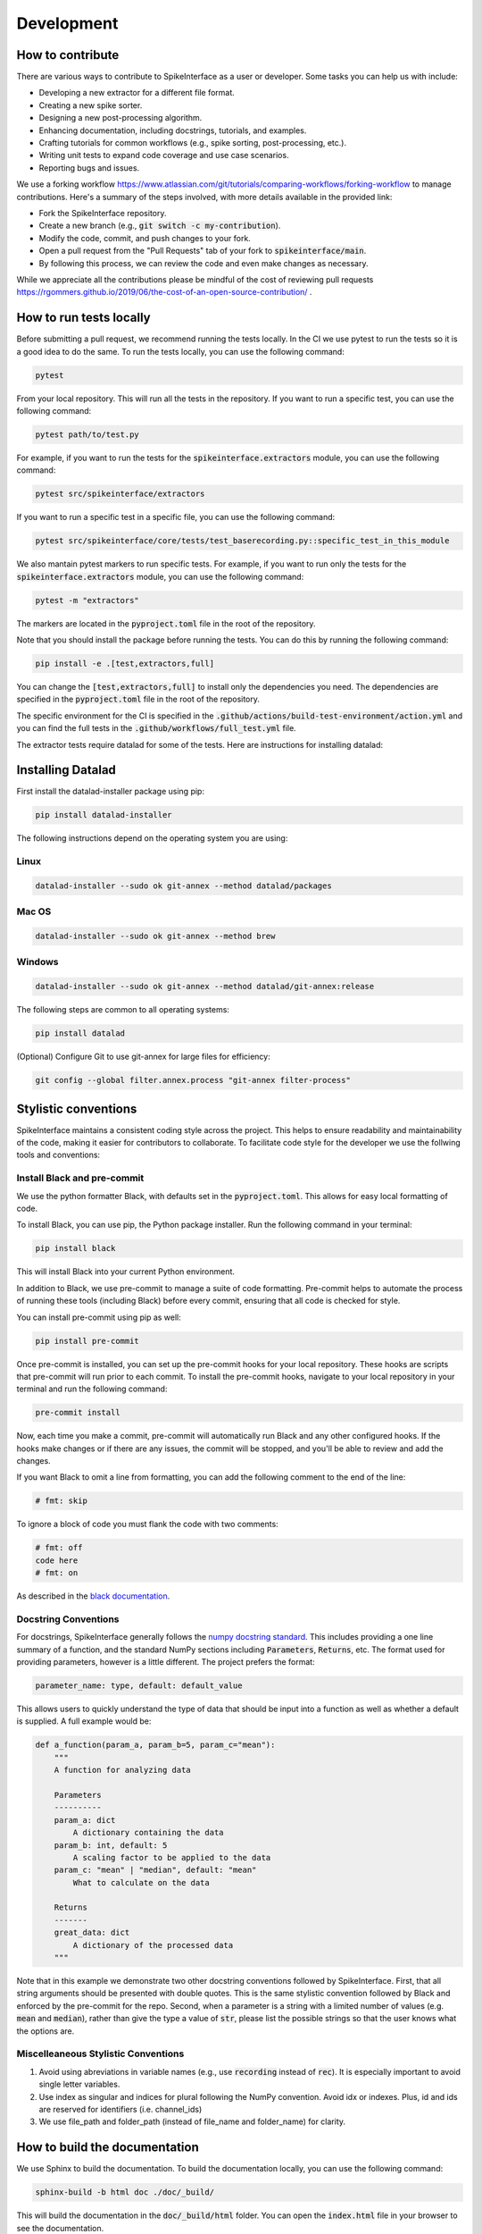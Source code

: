 Development
===========

How to contribute
-----------------

There are various ways to contribute to SpikeInterface as a user or developer. Some tasks you can help us with include:

* Developing a new extractor for a different file format.
* Creating a new spike sorter.
* Designing a new post-processing algorithm.
* Enhancing documentation, including docstrings, tutorials, and examples.
* Crafting tutorials for common workflows (e.g., spike sorting, post-processing, etc.).
* Writing unit tests to expand code coverage and use case scenarios.
* Reporting bugs and issues.

We use a forking workflow `<https://www.atlassian.com/git/tutorials/comparing-workflows/forking-workflow>`_ to manage contributions. Here's a summary of the steps involved, with more details available in the provided link:

* Fork the SpikeInterface repository.
* Create a new branch (e.g., :code:`git switch -c my-contribution`).
* Modify the code, commit, and push changes to your fork.
* Open a pull request from the "Pull Requests" tab of your fork to :code:`spikeinterface/main`.
* By following this process, we can review the code and even make changes as necessary.

While we appreciate all the contributions please be mindful of the cost of reviewing pull requests `<https://rgommers.github.io/2019/06/the-cost-of-an-open-source-contribution/>`_ .


How to run tests locally
-------------------------
Before submitting a pull request, we recommend running the tests locally. In the CI we use pytest to run the tests so it is a good idea to do the same.
To run the tests locally, you can use the following command:

.. code-block:: bash

    pytest

From your local repository. This will run all the tests in the repository. If you want to run a specific test, you can use the following command:

.. code-block:: bash

    pytest path/to/test.py

For example, if you want to run the tests for the :code:`spikeinterface.extractors` module, you can use the following command:

.. code-block:: bash

    pytest src/spikeinterface/extractors

If you want to run a specific test in a specific file, you can use the following command:

.. code-block:: bash

    pytest src/spikeinterface/core/tests/test_baserecording.py::specific_test_in_this_module

We also mantain pytest markers to run specific tests. For example, if you want to run only the tests
for the :code:`spikeinterface.extractors` module, you can use the following command:

.. code-block:: bash

    pytest -m "extractors"

The markers are located in the :code:`pyproject.toml` file in the root of the repository.

Note that you should install the package before running the tests. You can do this by running the following command:

.. code-block:: bash

    pip install -e .[test,extractors,full]

You can change the :code:`[test,extractors,full]` to install only the dependencies you need. The dependencies are specified in the :code:`pyproject.toml` file in the root of the repository.

The specific environment for the CI is specified in the :code:`.github/actions/build-test-environment/action.yml` and you can
find the full tests in the :code:`.github/workflows/full_test.yml` file.

The extractor tests require datalad for some of the tests. Here are instructions for installing datalad:

Installing Datalad
------------------

First install the datalad-installer package using pip:

.. code-block:: shell

    pip install datalad-installer

The following instructions depend on the operating system you are using:

Linux
^^^^^
.. code-block:: shell

    datalad-installer --sudo ok git-annex --method datalad/packages

Mac OS
^^^^^^
.. code-block:: shell

    datalad-installer --sudo ok git-annex --method brew

Windows
^^^^^^^

.. code-block:: shell

    datalad-installer --sudo ok git-annex --method datalad/git-annex:release


The following steps are common to all operating systems:

.. code-block:: shell

    pip install datalad

(Optional) Configure Git to use git-annex for large files for efficiency:

.. code-block:: shell

    git config --global filter.annex.process "git-annex filter-process"

Stylistic conventions
---------------------

SpikeInterface maintains a consistent coding style across the project. This helps to ensure readability and
maintainability of the code, making it easier for contributors to collaborate. To facilitate code style
for the developer we use the follwing tools and conventions:


Install Black and pre-commit
^^^^^^^^^^^^^^^^^^^^^^^^^^^^

We use the python formatter Black, with defaults set in the :code:`pyproject.toml`. This allows for
easy local formatting of code.

To install Black, you can use pip, the Python package installer. Run the following command in your terminal:

.. code-block:: bash

    pip install black

This will install Black into your current Python environment.

In addition to Black, we use pre-commit to manage a suite of code formatting.
Pre-commit helps to automate the process of running these tools (including Black) before every commit,
ensuring that all code is checked for style.

You can install pre-commit using pip as well:

.. code-block:: bash

    pip install pre-commit


Once pre-commit is installed, you can set up the pre-commit hooks for your local repository.
These hooks are scripts that pre-commit will run prior to each commit. To install the pre-commit hooks,
navigate to your local repository in your terminal and run the following command:

.. code-block:: bash

    pre-commit install

Now, each time you make a commit, pre-commit will automatically run Black and any other configured hooks.
If the hooks make changes or if there are any issues, the commit will be stopped, and you'll be able to review and add the changes.

If you want Black to omit a line from formatting, you can add the following comment to the end of the line:

.. code-block:: python

    # fmt: skip

To ignore a block of code you must flank the code with two comments:

.. code-block:: python

    # fmt: off
    code here
    # fmt: on

As described in the `black documentation <https://black.readthedocs.io/en/stable/the_black_code_style/current_style.html#code-style>`_.


Docstring Conventions
^^^^^^^^^^^^^^^^^^^^^

For docstrings, SpikeInterface generally follows the `numpy docstring standard <https://numpydoc.readthedocs.io/en/latest/format.html#numpydoc-docstring-guide>`_.
This includes providing a one line summary of a function, and the standard NumPy sections including :code:`Parameters`, :code:`Returns`, etc. The format used
for providing parameters, however is a little different. The project prefers the format:

.. code-block:: bash

    parameter_name: type, default: default_value


This allows users to quickly understand the type of data that should be input into a function as well as whether a default is supplied. A full example would be:

.. code-block:: python

    def a_function(param_a, param_b=5, param_c="mean"):
        """
        A function for analyzing data

        Parameters
        ----------
        param_a: dict
            A dictionary containing the data
        param_b: int, default: 5
            A scaling factor to be applied to the data
        param_c: "mean" | "median", default: "mean"
            What to calculate on the data

        Returns
        -------
        great_data: dict
            A dictionary of the processed data
        """


Note that in this example we demonstrate two other docstring conventions followed by SpikeInterface. First, that all string arguments should be presented
with double quotes. This is the same stylistic convention followed by Black and enforced by the pre-commit for the repo. Second, when a parameter is a
string with a limited number of values (e.g. :code:`mean` and :code:`median`), rather than give the type a value of :code:`str`, please list the possible strings
so that the user knows what the options are.


Miscelleaneous Stylistic Conventions
^^^^^^^^^^^^^^^^^^^^^^^^^^^^^^^^^^^^

#. Avoid using abreviations in variable names (e.g., use :code:`recording` instead of :code:`rec`). It is especially important to avoid single letter variables.
#. Use index as singular and indices for plural following the NumPy convention. Avoid idx or indexes. Plus, id and ids are reserved for identifiers (i.e. channel_ids)
#. We use file_path and folder_path (instead of file_name and folder_name) for clarity.


How to build the documentation
------------------------------
We use Sphinx to build the documentation. To build the documentation locally, you can use the following command:

.. code-block:: bash

    sphinx-build -b html doc ./doc/_build/

This will build the documentation in the :code:`doc/_build/html` folder. You can open the :code:`index.html` file in your browser to see the documentation.

How to run code coverage locally
--------------------------------
To run code coverage locally, you can use the following command:

.. code-block:: bash

    pytest --cov=spikeinterface --cov-report html

This will run the tests and generate a report in the :code:`htmlcov` folder. You can open the :code:`index.html` file in your browser to see the report.

Note, however, that the running time of the command above will be slow. If you want to run the tests for a specific module, you can use the following command:

.. code-block:: bash

    pytest src/spikeinterface/core/ --cov=spikeinterface/core --cov-report html

Implement a new extractor
-------------------------

SpikeInterface already supports over 30 file formats, but the acquisition system you use might not be among the
supported formats list (***ref***). Most of the extractors rely on the `NEO <https://github.com/NeuralEnsemble/python-neo>`_
package to read information from files.
Therefore, to implement a new extractor to handle the unsupported format, we recommend making a new :code:`neo.rawio.BaseRawIO` class (see `example <https://github.com/NeuralEnsemble/python-neo/blob/master/neo/rawio/examplerawio.py#L44>`_).
Once that is done, the new class can be easily wrapped into SpikeInterface as an extension of the
:py:class:`~spikeinterface.extractors.neoextractors.neobaseextractors.NeoBaseRecordingExtractor`
(for :py:class:`~spikeinterface.core.BaseRecording` objects) or
:py:class:`~spikeinterface.extractors.neoextractors.neobaseextractors.NeoBaseRecordingExtractor`
(for :py:class:`~spikeinterface.core.BaseSorting` objects) or with a few lines of
code (e.g., see reader for `SpikeGLX <https://github.com/SpikeInterface/spikeinterface/blob/0.96.1/spikeinterface/extractors/neoextractors/spikeglx.py>`_
or `Neuralynx <https://github.com/SpikeInterface/spikeinterface/blob/0.96.1/spikeinterface/extractors/neoextractors/neuralynx.py>`_).

**NOTE:** implementing a `neo.rawio` Class is not required, but recommended. Several extractors (especially) for :code:`Sorting`
objects are implemented directly in SpikeInterface and inherit from the base classes.
As examples, see the `CompressedBinaryIblExtractor <https://github.com/SpikeInterface/spikeinterface/blob/0.96.1/spikeinterface/extractors/cbin_ibl.py>`_
for a :py:class:`~spikeinterface.core.BaseRecording` object, or the `SpykingCircusSortingExtractor <https://github.com/SpikeInterface/spikeinterface/blob/0.96.1/spikeinterface/extractors/spykingcircusextractors.py>`_
for a a :py:class:`~spikeinterface.core.BaseSorting` object.


Implement a spike sorter
------------------------

Implementing a new spike sorter for a specific file format is as simple as creating a new
subclass based on the predefined base class :code:`BaseSorter`.

To enable standardization among subclasses, the :code:`BaseSorter` is base class which require a new
subclass to override a few methods.

The contributed extractors are in the **spikesorters** folder. You can fork the repo and create a new folder
**myspikesorter** there. In the folder, create a new file named **myspikesorter.py**. Additional configuration files
must be placed in the same folder.

You can start by importing the base class:


.. code-block:: python

    import spikeinterface.extractors as se
    from ..basesorter import BaseSorter

In order to check if your spike sorter is installed, a :code:`try` - :code:`except` block is used. For example, if your
sorter is implemented in Python (installed with the package :code:`myspikesorter`), this block will look as follows:

.. code-block:: python

    try:
        import myspikesorter
        HAVE_MSS = True
    except ImportError:
        HAVE_MSS = False

Then, you can start creating a new class:


.. code-block:: python

    class MySpikeSorter(BaseSorter):
    """
    Brief description (optional)
    """

    sorter_name = 'myspikesorter'
    installed = HAVE_MSS

    _default_params = {
        'param1': None,
        'param2': 2,
        }

    _params_description = {
        'param1': 'Description for param1',
        'param1': 'Description for param1',
    }

    installation_mesg = """
        >>> pip install myspikesorter
        More information on MySpikesorter at:
            https://myspikesorterwebsite.com
    """

Now you can start filling out the required methods:

.. code-block:: python

    def __init__(self, **kargs):
        BaseSorter.__init__(self, **kargs)

    # optional
    @classmethod
    def get_sorter_version(cls):
        return myspikesorter.__version__

    @classmethod
    def is_installed(cls):

        # Fill code to check sorter installation. It returns a boolean
        return HAVE_MSS

    @classmethod
    def _setup_recording(cls, recording, output_folder, params, verbose):


        # Fill code to set up the recording: convert to required file, parse config files, etc.
        # The files should be placed in the 'output_folder'

    @classmethod
    def _check_params(cls, recording, output_folder, params):
        # optional
        # can be implemented in subclass for custom checks
        return params


    @classmethod
    def _check_apply_filter_in_params(cls, params):
        return False

        #  optional
        # can be implemented in subclass to check if the filter will be applied


    @classmethod
    def _run_from_folder(cls, output_folder, params, verbose):

        # Fill code to run your spike sorter based on the files created in the _setup_recording()
        # You can run CLI commands (e.g. klusta, spykingcircus, tridesclous), pure Python code (e.g. Mountainsort5,
        # Herding Spikes), or even MATLAB code (e.g. Kilosort, Kilosort2, Ironclust)

    @classmethod
    def _get_result_from_folder(cls, output_folder):

        # If your spike sorter has a specific file format, you should implement a SortingExtractor in spikeextractors.
        # Let's assume you have done so, and the extractor is called MySpikeSorterSortingExtractor

        sorting = se.MySpikeSorterSortingExtractor(output_folder)
        return sorting

When your spike sorter class is implemented, you have to add it to the list of available spike sorters in the
`sorterlist.py`
Moreover, you have to add a launcher function like `run_XXXX()`.

.. code-block:: python

    def run_myspikesorter(*args, **kwargs):
        return run_sorter('myspikesorter', *args, **kwargs)


When you are done you need to write a test in **tests/test_myspikesorter.py**. In order to be tested, you can
install the required packages by changing the **pyproject.toml**. Note that MATLAB based tests cannot be run at the moment,
but we recommend testing the implementation locally.

After this you need to add a block in **doc/sorters_info.rst**

Finally, make a pull request to the spikesorters repo, so we can review the code and merge it to the spikesorters!
